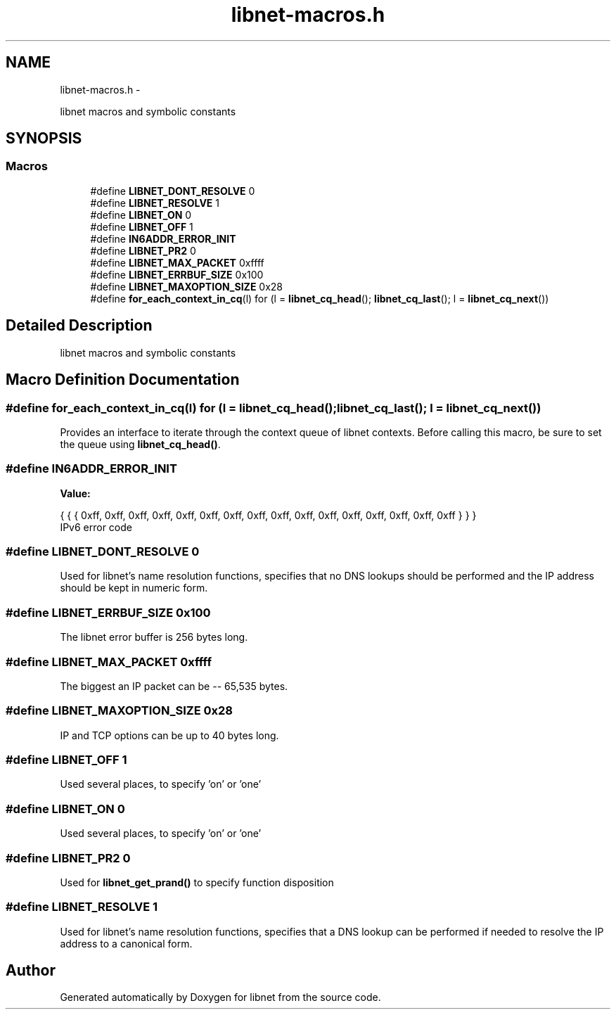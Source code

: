 .TH "libnet-macros.h" 3 "Tue Apr 9 2013" "Version 1.1" "libnet" \" -*- nroff -*-
.ad l
.nh
.SH NAME
libnet-macros.h \- 
.PP
libnet macros and symbolic constants  

.SH SYNOPSIS
.br
.PP
.SS "Macros"

.in +1c
.ti -1c
.RI "#define \fBLIBNET_DONT_RESOLVE\fP   0"
.br
.ti -1c
.RI "#define \fBLIBNET_RESOLVE\fP   1"
.br
.ti -1c
.RI "#define \fBLIBNET_ON\fP   0"
.br
.ti -1c
.RI "#define \fBLIBNET_OFF\fP   1"
.br
.ti -1c
.RI "#define \fBIN6ADDR_ERROR_INIT\fP"
.br
.ti -1c
.RI "#define \fBLIBNET_PR2\fP   0"
.br
.ti -1c
.RI "#define \fBLIBNET_MAX_PACKET\fP   0xffff"
.br
.ti -1c
.RI "#define \fBLIBNET_ERRBUF_SIZE\fP   0x100"
.br
.ti -1c
.RI "#define \fBLIBNET_MAXOPTION_SIZE\fP   0x28"
.br
.ti -1c
.RI "#define \fBfor_each_context_in_cq\fP(l)   for (l = \fBlibnet_cq_head\fP(); \fBlibnet_cq_last\fP(); l = \fBlibnet_cq_next\fP())"
.br
.in -1c
.SH "Detailed Description"
.PP 
libnet macros and symbolic constants 


.SH "Macro Definition Documentation"
.PP 
.SS "#define for_each_context_in_cq(l)   for (l = \fBlibnet_cq_head\fP(); \fBlibnet_cq_last\fP(); l = \fBlibnet_cq_next\fP())"
Provides an interface to iterate through the context queue of libnet contexts\&. Before calling this macro, be sure to set the queue using \fBlibnet_cq_head()\fP\&. 
.SS "#define IN6ADDR_ERROR_INIT"
\fBValue:\fP
.PP
.nf
{ { { 0xff, 0xff, 0xff, 0xff, 0xff, 0xff, 0xff, \
                                 0xff, 0xff, 0xff, 0xff, 0xff, 0xff, 0xff, \
                                 0xff, 0xff } } }
.fi
IPv6 error code 
.SS "#define LIBNET_DONT_RESOLVE   0"
Used for libnet's name resolution functions, specifies that no DNS lookups should be performed and the IP address should be kept in numeric form\&. 
.SS "#define LIBNET_ERRBUF_SIZE   0x100"
The libnet error buffer is 256 bytes long\&. 
.SS "#define LIBNET_MAX_PACKET   0xffff"
The biggest an IP packet can be -- 65,535 bytes\&. 
.SS "#define LIBNET_MAXOPTION_SIZE   0x28"
IP and TCP options can be up to 40 bytes long\&. 
.SS "#define LIBNET_OFF   1"
Used several places, to specify 'on' or 'one' 
.SS "#define LIBNET_ON   0"
Used several places, to specify 'on' or 'one' 
.SS "#define LIBNET_PR2   0"
Used for \fBlibnet_get_prand()\fP to specify function disposition 
.SS "#define LIBNET_RESOLVE   1"
Used for libnet's name resolution functions, specifies that a DNS lookup can be performed if needed to resolve the IP address to a canonical form\&. 
.SH "Author"
.PP 
Generated automatically by Doxygen for libnet from the source code\&.

